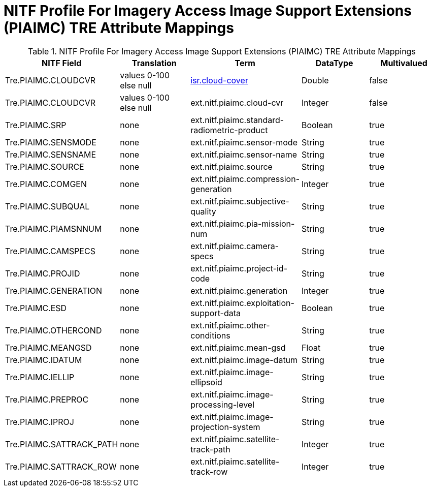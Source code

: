 :title: NITF Profile For Imagery Access Image Support Extensions (PIAIMC) TRE Attribute Mappings
:type: subMetadataReference
:order: 014
:parent: Catalog Taxonomy Attribute Mappings
:status: published
:summary: NITF Profile For Imagery Access Image Support Extensions (PIAIMC) TRE Attribute Mappings.

= NITF Profile For Imagery Access Image Support Extensions (PIAIMC) TRE Attribute Mappings

.NITF Profile For Imagery Access Image Support Extensions (PIAIMC) TRE Attribute Mappings
[cols="5" options="header"]
|===

|NITF Field
|Translation
|Term
|DataType
|Multivalued

|Tre.PIAIMC.CLOUDCVR
|values 0-100 +
else null
|<<_isr.cloud-cover,isr.cloud-cover>>
|Double
|false

|Tre.PIAIMC.CLOUDCVR
|values 0-100 +
else null
|ext.nitf.piaimc.cloud-cvr
|Integer
|false

|Tre.PIAIMC.SRP
|none
|ext.nitf.piaimc.standard-radiometric-product
|Boolean
|true

|Tre.PIAIMC.SENSMODE
|none
|ext.nitf.piaimc.sensor-mode
|String
|true

|Tre.PIAIMC.SENSNAME
|none
|ext.nitf.piaimc.sensor-name
|String
|true

|Tre.PIAIMC.SOURCE
|none
|ext.nitf.piaimc.source
|String
|true

|Tre.PIAIMC.COMGEN
|none
|ext.nitf.piaimc.compression-generation
|Integer
|true

|Tre.PIAIMC.SUBQUAL
|none
|ext.nitf.piaimc.subjective-quality
|String
|true

|Tre.PIAIMC.PIAMSNNUM
|none
|ext.nitf.piaimc.pia-mission-num
|String
|true

|Tre.PIAIMC.CAMSPECS
|none
|ext.nitf.piaimc.camera-specs
|String
|true

|Tre.PIAIMC.PROJID
|none
|ext.nitf.piaimc.project-id-code
|String
|true

|Tre.PIAIMC.GENERATION
|none
|ext.nitf.piaimc.generation
|Integer
|true

|Tre.PIAIMC.ESD
|none
|ext.nitf.piaimc.exploitation-support-data
|Boolean
|true

|Tre.PIAIMC.OTHERCOND
|none
|ext.nitf.piaimc.other-conditions
|String
|true

|Tre.PIAIMC.MEANGSD
|none
|ext.nitf.piaimc.mean-gsd
|Float
|true

|Tre.PIAIMC.IDATUM
|none
|ext.nitf.piaimc.image-datum
|String
|true

|Tre.PIAIMC.IELLIP
|none
|ext.nitf.piaimc.image-ellipsoid
|String
|true

|Tre.PIAIMC.PREPROC
|none
|ext.nitf.piaimc.image-processing-level
|String
|true

|Tre.PIAIMC.IPROJ
|none
|ext.nitf.piaimc.image-projection-system
|String
|true

|Tre.PIAIMC.SATTRACK_PATH
|none
|ext.nitf.piaimc.satellite-track-path
|Integer
|true

|Tre.PIAIMC.SATTRACK_ROW
|none
|ext.nitf.piaimc.satellite-track-row
|Integer
|true

|===
